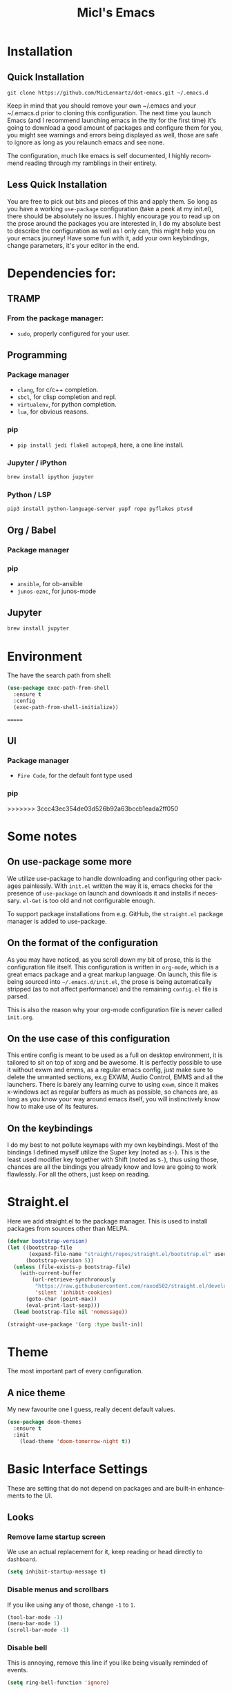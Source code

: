 #+STARTUP: overview
#+TITLE: Micl's Emacs
#+CREATOR: Michael Lennartz (inspired by Uncle Dave’s Emacs)
#+LANGUAGE: en
#+OPTIONS: num:nil
#+ATTR_HTML: :style margin-left: auto; margin-right: auto;
[[./img/screen.png]]

* Installation
** Quick Installation
=git clone https://github.com/MicLennartz/dot-emacs.git ~/.emacs.d=

Keep in mind that you should remove your own ~/.emacs and your ~/.emacs.d
prior to cloning this configuration. The next time you launch Emacs (and I recommend
launching emacs in the tty for the first time) it's going to download a good amount
of packages and configure them for you, you might see warnings and errors being
displayed as well, those are safe to ignore as long as you relaunch emacs and
see none.

The configuration, much like emacs is self documented, I highly recommend reading
through my ramblings in their entirety.
** Less Quick Installation
You are free to pick out bits and pieces of this and apply them.
So long as you have a working =use-package= configuration (take a peek at my init.el),
there should be absolutely no issues.
I highly encourage you to read up on the prose around the packages you are interested in,
I do my absolute best to describe the configuration as well as I only can, this might help you on your emacs journey!
Have some fun with it, add your own keybindings, change parameters, it's your editor in the end.

* Dependencies for:
** TRAMP
*** From the package manager:
- =sudo=, properly configured for your user.
** Programming
*** Package manager
- =clang=, for c/c++ completion.
- =sbcl=, for clisp completion and repl.
- =virtualenv=, for python completion.
- =lua=, for obvious reasons.

*** pip
- =pip install jedi flake8 autopep8=, here, a one line install.
*** Jupyter / iPython
#+BEGIN_SRC bash :tangle no
brew install ipython jupyter
#+END_SRC
*** Python / LSP
#+BEGIN_SRC bash :tangle no
pip3 install python-language-server yapf rope pyflakes ptvsd
#+END_SRC
** Org / Babel
*** Package manager
*** pip
- =ansible=, for ob-ansible
- =junos-eznc=, for junos-mode
** Jupyter
#+BEGIN_SRC bash :tangle no
brew install jupyter
#+END_SRC
* Environment
The have the search path from shell:
#+BEGIN_SRC emacs-lisp
  (use-package exec-path-from-shell
    :ensure t
    :config
    (exec-path-from-shell-initialize))
#+END_SRC
=======
** UI
*** Package manager
- =Fire Code=, for the default font type used
*** pip
>>>>>>> 3ccc43ec354de03d526b92a63bccb1eada2ff050

* Some notes
** On use-package some more
We utilize use-package to handle downloading and configuring other packages painlessly.
With =init.el= written the way it is, emacs checks for the presence of =use-package=
on launch and downloads it and installs if necessary.
=el-Get= is too old and not configurable enough.

To support package installations from e.g. GitHub, the =straight.el= package manager is added to use-package.

** On the format of the configuration
As you may have noticed, as you scroll down my bit of prose, this is the configuration file itself.
This configuration is written in =org-mode=, which is a great emacs package and a great markup language.
On launch, this file is being sourced into =~/.emacs.d/init.el=, the prose is being automatically
stripped (as to not affect performance) and the remaining =config.el= file is parsed.

This is also the reason why your org-mode configuration file is never called =init.org=.

** On the use case of this configuration
This entire config is meant to be used as a full on desktop environment, it is tailored to sit on top of xorg and be awesome.
It is perfectly possible to use it without exwm and emms, as a regular emacs config, just make sure to delete the unwanted sections,
ex.g EXWM, Audio Control, EMMS and all the launchers.
There is barely any learning curve to using =exwm=, since it makes x-windows act as regular buffers as much as possible,
so chances are, as long as you know your way around emacs itself, you will instinctively know how to make use of its features.

** On the keybindings
I do my best to not pollute keymaps with my own keybindings. Most of the bindings I defined myself utilize the Super key (noted as =s-=).
This is the least used modifier key together with Shift (noted as =S-=), thus using those, chances are all the bindings you already know
and love are going to work flawlessly. For all the others, just keep on reading.

* Straight.el
Here we add straight.el to the package manager. This is used to install packages from sources other than MELPA.
#+BEGIN_SRC emacs-lisp
  (defvar bootstrap-version)
  (let ((bootstrap-file
         (expand-file-name "straight/repos/straight.el/bootstrap.el" user-emacs-directory))
        (bootstrap-version 5))
    (unless (file-exists-p bootstrap-file)
      (with-current-buffer
          (url-retrieve-synchronously
           "https://raw.githubusercontent.com/raxod502/straight.el/develop/install.el"
           'silent 'inhibit-cookies)
        (goto-char (point-max))
        (eval-print-last-sexp)))
    (load bootstrap-file nil 'nomessage))

  (straight-use-package '(org :type built-in))
#+END_SRC

#+RESULTS:
: t

* Theme
The most important part of every configuration.
** A nice theme
My new favourite one I guess, really decent default values.
#+BEGIN_SRC emacs-lisp
  (use-package doom-themes
    :ensure t
    :init
      (load-theme 'doom-tomorrow-night t))
#+END_SRC

#+RESULTS:

* Basic Interface Settings
These are setting that do not depend on packages and are built-in enhancements to the UI.

** Looks
*** Remove lame startup screen
We use an actual replacement for it, keep reading or head directly to =dashboard=.
#+BEGIN_SRC emacs-lisp
(setq inhibit-startup-message t)
#+END_SRC
*** Disable menus and scrollbars
If you like using any of those, change =-1= to =1=.
#+BEGIN_SRC emacs-lisp
(tool-bar-mode -1)
(menu-bar-mode 1)
(scroll-bar-mode -1)
#+END_SRC
*** Disable bell
This is annoying, remove this line if you like being visually reminded of events.
#+BEGIN_SRC emacs-lisp
(setq ring-bell-function 'ignore)
#+END_SRC
*** Set UTF-8 encoding
#+BEGIN_SRC emacs-lisp 
  (setq locale-coding-system 'utf-8)
  (set-terminal-coding-system 'utf-8)
  (set-keyboard-coding-system 'utf-8)
  (set-selection-coding-system 'utf-8)
  (prefer-coding-system 'utf-8)
#+END_SRC
*** Highligh current line
=hl-line= is awesome! It's not very awesome in the terminal version of emacs though, so we don't use that.
Besides, it's only used for programming.
#+BEGIN_SRC emacs-lisp
  (hl-line-mode)
#+END_SRC

*** Pretty symbols
Changes =lambda= to an actual symbol and a few others as well, only in the GUI version though.
#+BEGIN_SRC emacs-lisp
  (when window-system
        (use-package pretty-mode
        :ensure t
        :config
        (global-pretty-mode t)))
#+END_SRC

** Functionality
*** Disable backups and auto-saves
I don't use either, you might want to turn those from =nil= to =t= if you do.
#+BEGIN_SRC emacs-lisp
(setq make-backup-files nil)
(setq auto-save-default nil)
#+END_SRC

*** Change yes-or-no questions into y-or-n questions
#+BEGIN_SRC emacs-lisp
(defalias 'yes-or-no-p 'y-or-n-p)
#+END_SRC

*** Async
Lets us use asynchronous processes wherever possible, pretty useful.
#+BEGIN_SRC emacs-lisp
  (use-package async
    :ensure t
    :init (dired-async-mode 1))
#+END_SRC

*** Shift selection mode 
For convenience I need to enable this
#+BEGIN_SRC emacs-lisp
(setq shift-select-mode t)
#+END_SRC


* Projectile
Projectile is an awesome project manager, mostly because it recognizes directories
with a =.git= directory as projects and helps you manage them accordingly.

** Enable projectile globally
This makes sure that everything can be a project.
#+BEGIN_SRC emacs-lisp
    (use-package projectile
      :ensure t
      :init
        (projectile-mode 1)
      :config
        (setq projectile-project-search-path '("~/proj/"))
        (setq projectile-completion-system 'helm))

    (use-package helm-projectile
      :ensure t
      :bind
      ("C-c p h" . 'helm-projectile)
      ("C-c p p" . 'helm-projectile-switch-project)
      ("C-c p f" . 'helm-projectile-find-file)
      ("C-c p F" . 'helm-projectile-find-file-in-known-projects)
      ("C-c p g" . 'helm-projectile-find-file-dwim)
      ("C-c p d" . 'helm-projectile-find-dir)
      ("C-c p e" . 'helm-projectile-recentf)
      ("C-c p a" . 'helm-projectile-find-other-file)
      ("C-c p i" . 'projectile-invalidate-cache)
      ("C-c p z" . 'projectile-cache-current-file)
      ("C-c p b" . 'helm-projectile-switch-to-buffer)
      ("C-c p s g" . 'helm-projectile-grep)
      ("C-c p s a" . 'helm-projectile-ack)
      ("C-c p s s" . 'helm-projectile-ag))
#+END_SRC

#+RESULTS:
: helm-projectile-ag

** Let projectile call make
#+BEGIN_SRC emacs-lisp
  (global-set-key (kbd "<f5>") 'projectile-compile-project)
#+END_SRC
* Dashboard
This is your new startup screen, together with projectile it works in unison and
provides you with a quick look into your latest projects and files.
Change the welcome message to whatever string you want and
change the numbers to suit your liking, I find 5 to be enough.
#+BEGIN_SRC emacs-lisp
  (use-package dashboard
    :ensure t
    :config
      (dashboard-setup-startup-hook)
      (setq dashboard-startup-banner "~/.emacs.d/img/dashLogo.png")
      (setq dashboard-items '((recents  . 5)
                              (projects . 5)))
      (setq dashboard-banner-logo-title ""))
#+END_SRC

* Treemacs
#+begin_src emacs-lisp
  (use-package treemacs-projectile
     :ensure t
     )
  (use-package treemacs-magit
     :ensure t
     )
  (use-package treemacs-icons-dired
    :ensure t
    )

#+end_src

* Modeline
The modeline is the heart of emacs, it offers information at all times, it's persistent
and verbose enough to gain a full understanding of modes and states you are in.


Due to the fact that we attempt to use emacs as a desktop environment replacement,
and external bar showing the time, the battery percentage and more system info would be great to have.
I have however abandoned polybar in favor of a heavily modified modeline, this offers me more space
on the screen and better integration.


One modeline-related setting that is missing and is instead placed at the bottom is =diminish=.
** DoomLine!
I may not use doom emacs, since I do not like evil-mode and find doom incredibly bloated and slow,
however it would be stupid not to acknowledge the best parts about it, the theme and their modified powerline setup.

This enables the doom modeline, it looks better and works very well with my theme of choice.
#+BEGIN_SRC emacs-lisp
  (use-package doom-modeline
        :ensure t
        :hook (after-init . doom-modeline-mode)
        :config
        (setq doom-modeline-height 25)
        (setq doom-modeline-bar-width 3)
        (setq doom-modeline-project-detection 'projectile))
#+END_SRC

** No separator!
#+BEGIN_SRC emacs-lisp
  (setq powerline-default-separator nil)
#+END_SRC

** Cursor position
Show the current line and column for your cursor.
We are not going to have =relative-linum-mode= in every major mode, so this is useful.
#+BEGIN_SRC emacs-lisp
  (setq line-number-mode t)
  (setq column-number-mode t)
#+END_SRC
* TODO File manager
Abandoning sunrise-commander.
The repos are dead and I'm looking for something better anyway.
Dired is the way to go, but needs some configurations for more convenience.

* The terminal
I have used urxvt for years, and I miss it sometimes, but ansi-term is enough for most of my tasks.

** Default shell should be zsh
I don't know why this is a thing, but asking me what shell to launch every single
time I open a terminal makes me want to slap babies, this gets rid of it.
This goes without saying but you can replace bash with your shell of choice.
#+BEGIN_SRC emacs-lisp
  (defvar my-term-shell "/bin/zsh")
  (defadvice ansi-term (before force-bash)
    (interactive (list my-term-shell)))
  (ad-activate 'ansi-term)
#+END_SRC

** Easy to remember keybinding
In loving memory of bspwm, Super + Enter opens a new terminal, old habits die hard.
#+BEGIN_SRC emacs-lisp
(global-set-key (kbd "<s-return>") 'ansi-term)
#+END_SRC
* Moving around emacs
One of the most important things about a text editor is how efficient you manage
to be when using it, how much time do basic tasks take you and so on and so forth.
One of those tasks is moving around files and buffers, whatever you may use emacs for
you /will/ be jumping around buffers like it's serious business, the following
set of enhancements aims to make it easier.

As a great emacs user once said:

#+BEGIN_QUOTE
Do me the favor, do me the biggest favor, matter of fact do yourself the biggest favor and integrate those into your workflow.
#+END_QUOTE

** a prerequisite for others packages
#+BEGIN_SRC emacs-lisp
  (use-package ivy
    :ensure t)
#+END_SRC

** scrolling and why does the screen move
I don't know to be honest, but this little bit of code makes scrolling with emacs a lot nicer.
#+BEGIN_SRC emacs-lisp
  (setq scroll-conservatively 100)
#+END_SRC

** which-key and why I love emacs
In order to use emacs, you don't need to know how to use emacs.
It's self documenting, and coupled with this insanely useful package, it's even easier.
In short, after you start the input of a command and stop, pondering what key must follow,
it will automatically open a non-intrusive buffer at the bottom of the screen offering
you suggestions for completing the command, that's it, nothing else.

It's beautiful
#+BEGIN_SRC emacs-lisp
  (use-package which-key
    :ensure t
    :config
      (which-key-mode))
#+END_SRC

** windows,panes and why I hate other-window
Some of us have large displays, others have tiny netbook screens, but regardless of your hardware
you probably use more than 2 panes/windows at times, cycling through all of them with
=C-c o= is annoying to say the least, it's a lot of keystrokes and takes time, time you could spend doing something more productive.

*** switch-window
This magnificent package takes care of this issue.
It's unnoticeable if you have <3 panes open, but with 3 or more, upon pressing =C-x o=
you will notice how your buffers turn a solid color and each buffer is asigned a letter
(the list below shows the letters, you can modify them to suit your liking), upon pressing
a letter asigned to a window, your will be taken to said window, easy to remember, quick to use
and most importantly, it annihilates a big issue I had with emacs. An alternative is =ace-window=,
however by default it also changes the behaviour of =C-x o= even if only 2 windows are open,
this is bad, it also works less well with =exwm= for some reason.
#+BEGIN_SRC emacs-lisp
  (use-package switch-window
    :ensure t
    :config
    (setq switch-window-input-style 'minibuffer)
    (setq switch-window-increase 4)
    (setq switch-window-threshold 2)
    (setq switch-window-shortcut-style 'qwerty)
    (setq switch-window-qwerty-shortcuts
          '("a" "s" "d" "f" "j" "k" "l" "i" "o"))
    :bind
      ([remap other-window] . switch-window))
#+END_SRC

*** PFollowing window splits
After you split a window, your focus remains in the previous one.
This annoyed me so much I wrote these two, they take care of it.
#+BEGIN_SRC emacs-lisp
  (defun split-and-follow-horizontally ()
    (interactive)
    (split-window-below)
    (balance-windows)
    (other-window 1))
  (global-set-key (kbd "C-x 2") 'split-and-follow-horizontally)

  (defun split-and-follow-vertically ()
    (interactive)
    (split-window-right)
    (balance-windows)
    (other-window 1))
  (global-set-key (kbd "C-x 3") 'split-and-follow-vertically)
#+END_SRC

** Moving the frame
If you like to handle the Emacs application window, the Frame, totally without the mouse pointer, you can use moom.el for that.
#+BEGIN_SRC emacs-lisp
  (use-package moom
    :ensure t)
#+END_SRC
** swiper and why is the default search so lame
I like me some searching, the default search is very meh. In emacs, you mostly use search to get around your buffer, much like with avy, but sometimes it doesn't hurt to search for entire words or mode, swiper makes sure this is more efficient.
#+BEGIN_SRC emacs-lisp
  (use-package swiper
    :ensure t
    :bind 
    ("C-s" . 'swiper)
    ("C-S" . 'swiper-isearch-thing-at-point)
    :config
    (setq lazy-highlight-cleanup nil))
#+END_SRC

** visual regexp
For big files the visual regexp module is the most promising
#+BEGIN_SRC emacs-lisp
  (use-package visual-regexp-steroids
    :ensure t)
#+END_SRC

** buffers and why I hate list-buffers
Another big thing is, buffers. If you use emacs, you use buffers, everyone loves them.
Having many buffers is useful, but can be tedious to work with, let us see how we can improve it.

*** Always murder current buffer
Doing =C-x k= should kill the current buffer at all times, we have =ibuffer= for more sophisticated thing.
#+BEGIN_SRC emacs-lisp
  (defun kill-current-buffer ()
    "Kills the current buffer."
    (interactive)
    (kill-buffer (current-buffer)))
  (global-set-key (kbd "C-x k") 'kill-current-buffer)
#+END_SRC

*** Kill buffers without asking for confirmation
Unless you have the muscle memory, I recommend omitting this bit, as you may lose progress for no reason when working.
#+BEGIN_SRC emacs-lisp :tangle no
(setq kill-buffer-query-functions (delq 'process-kill-buffer-query-function kill-buffer-query-functions))
#+END_SRC

*** Turn switch-to-buffer into ibuffer
I don't understand how ibuffer isn't the default option by now.
It's vastly superior in terms of ergonomics and functionality, you can delete buffers, rename buffer, move buffers, organize buffers etc.
#+BEGIN_SRC emacs-lisp
(global-set-key (kbd "C-x b") 'ibuffer)
#+END_SRC

**** expert-mode
If you feel like you know how ibuffer works and need not to be asked for confirmation after every serious command, enable this as follows.
#+BEGIN_SRC emacs-lisp
(setq ibuffer-expert t)
#+END_SRC
*** close-all-buffers
It's one of those things where I genuinely have to wonder why there is no built in functionality for it.
Once in a blue moon I need to kill all buffers, and having ~150 of them open would mean I'd need to spend a few too many
seconds doing this than I'd like, here's a solution.

This can be invoked using =C-M-s-k=. This keybinding makes sure you don't hit it unless you really want to.
#+BEGIN_SRC emacs-lisp
  (defun close-all-buffers ()
    "Kill all buffers without regard for their origin."
    (interactive)
    (mapc 'kill-buffer (buffer-list)))
  (global-set-key (kbd "C-M-s-k") 'close-all-buffers)
#+END_SRC

** ido and why I started using helm
Sometimes, you don't realize how good something is until you try it extensively.
I give in, helm is awesome. I'll end up customizing it more eventually,
it's rather similar to ido-vertical though.
*** helm
#+BEGIN_SRC emacs-lisp
  (use-package helm
    :ensure t
    :bind
    ("C-x C-f" . 'helm-find-files)
    ("C-x f" .   'helm-recentf)
    ("C-x C-b" . 'helm-buffers-list)
    ("M-x" . 'helm-M-x)
    :config
    (defun daedreth/helm-hide-minibuffer ()
      (when (with-helm-buffer helm-echo-input-in-header-line)
        (let ((ov (make-overlay (point-min) (point-max) nil nil t)))
          (overlay-put ov 'window (selected-window))
          (overlay-put ov 'face
                       (let ((bg-color (face-background 'default nil)))
                         `(:background ,bg-color :foreground ,bg-color)))
          (setq-local cursor-type nil))))
    (add-hook 'helm-minibuffer-set-up-hook 'daedreth/helm-hide-minibuffer)
    (setq helm-autoresize-max-height 0
          helm-autoresize-min-height 40
          helm-M-x-fuzzy-match t
          helm-buffers-fuzzy-matching t
          helm-recentf-fuzzy-match t
          helm-semantic-fuzzy-match t
          helm-imenu-fuzzy-match t
          helm-split-window-in-side-p nil
          helm-move-to-line-cycle-in-source nil
          helm-ff-search-library-in-sexp t
          helm-scroll-amount 8 
          helm-echo-input-in-header-line t)
    :init
    (helm-mode 1))

  (require 'helm-config)    
  (helm-autoresize-mode 1)
  (define-key helm-map (kbd "C-b") 'helm-find-files-up-one-level)
  (define-key helm-map (kbd "C-f") 'helm-execute-persistent-action)
  (define-key helm-map (kbd "<tab>") 'helm-execute-persistent-action)
  (define-key helm-map (kbd "S-<tab>") 'helm-select-action)
#+END_SRC

** avy and why it's the best thing in existence
Many times have I pondered how I can move around buffers even quicker.
I'm glad to say, that avy is precisely what I needed, and it's precisely what you need as well.
In short, as you invoke one of avy's functions, you will be prompted for a character
that you'd like to jump to in the /visible portion of the current buffer/.
Afterwards you will notice how all instances of said character have additional letter on top of them.
Pressing those letters, that are next to your desired character will move your cursor over there.
Admittedly, this sounds overly complicated and complex, but in reality takes a split second
and improves your life tremendously.

I like =M-s= for it, same as =C-s= is for moving by searching string, now =M-s= is moving by searching characters.
#+BEGIN_SRC emacs-lisp
  (use-package avy
    :ensure t
    :bind
      ("M-s" . avy-goto-char))
#+END_SRC
* Text manipulation
Here I shall collect self-made functions that make editing text easier.
** Multi-cursor
Multiple cursors for Emacs. This is some pretty crazy functionality, so yes, there are kinks.
#+BEGIN_SRC emacs-lisp
  (use-package multiple-cursors
    :ensure t
    :bind
    ("s-." . 'mc/mark-next-like-this)
    ("s->" . 'mc/unmark-next-like-this)
    ("s-," . 'mc/mark-previous-like-thisd)
    ("s-<" . 'mc/mark-previous-like-this)
    ("s-/" . 'mc/edit-lines))
#+END_SRC

#+RESULTS:
: mc/edit-lines

** Improved kill-word
Why on earth does a function called =kill-word= not .. kill a word.
It instead deletes characters from your cursors position to the end of the word,
let's make a quick fix and bind it properly.
#+BEGIN_SRC emacs-lisp
  (defun daedreth/kill-inner-word ()
    "Kills the entire word your cursor is in. Equivalent to 'ciw' in vim."
    (interactive)
    (forward-char 1)
    (backward-word)
    (kill-word 1))
  (global-set-key (kbd "C-c w k") 'daedreth/kill-inner-word)
#+END_SRC

** Improved copy-word
And again, the same as above but we make sure to not delete the source word.
#+BEGIN_SRC emacs-lisp
  (defun daedreth/copy-whole-word ()
    (interactive)
    (save-excursion
      (forward-char 1)
      (backward-word)
      (kill-word 1)
      (yank)))
  (global-set-key (kbd "C-c w c") 'daedreth/copy-whole-word)
#+END_SRC

** Copy a line
Regardless of where your cursor is, this quickly copies a line.
#+BEGIN_SRC emacs-lisp
  (defun daedreth/copy-whole-line ()
    "Copies a line without regard for cursor position."
    (interactive)
    (save-excursion
      (kill-new
       (buffer-substring
        (point-at-bol)
        (point-at-eol)))))
  (global-set-key (kbd "C-c l c") 'daedreth/copy-whole-line)
#+END_SRC

** Kill a line
And this quickly deletes a line.
#+BEGIN_SRC emacs-lisp
  (global-set-key (kbd "C-c l k") 'kill-whole-line)
#+END_SRC
** Copy line or region
#+BEGIN_SRC emacs-lisp
(defun copy-to-end-of-line ()
  (interactive)
  (kill-ring-save (point)
                  (line-end-position))
  (message "Copied to end of line"))

(defun copy-line (arg)
  "Copy to end of line, or as many lines as prefix argument"
  (interactive "P")
  (if (null arg)
      (copy-to-end-of-line)
    (copy-whole-lines (prefix-numeric-value arg))))

(defun save-region-or-current-line (arg)
  (interactive "P")
  (if (region-active-p)
      (kill-ring-save (region-beginning) (region-end))
    (copy-line arg)))

(global-set-key (kbd "s-c") 'save-region-or-current-line)
#+END_SRC

#+RESULTS:
: save-region-or-current-line
** Duplicate line or region
#+begin_src emacs-lisp
(defun duplicate-current-line-or-region (arg)
  "Duplicates the current line or region ARG times.
If there's no region, the current line will be duplicated."
  (interactive "p")
  (if (region-active-p)
      (let ((beg (region-beginning))
            (end (region-end)))
        (duplicate-region arg beg end)
        (one-shot-keybinding "d" (λ (duplicate-region 1 beg end))))
    (duplicate-current-line arg)
    (one-shot-keybinding "d" 'duplicate-current-line)))

(defun one-shot-keybinding (key command)
  (set-temporary-overlay-map
   (let ((map (make-sparse-keymap)))
     (define-key map (kbd key) command)
     map) t))

(defun duplicate-region (&optional num start end)
  "Duplicates the region bounded by START and END NUM times.
If no START and END is provided, the current region-beginning and
region-end is used."
  (interactive "p")
  (save-excursion
    (let* ((start (or start (region-beginning)))
           (end (or end (region-end)))
           (region (buffer-substring start end)))
      (goto-char end)
      (dotimes (i num)
        (insert region)))))

(defun paredit-duplicate-current-line ()
  (back-to-indentation)
  (let (kill-ring kill-ring-yank-pointer)
    (paredit-kill)
    (yank)
    (newline-and-indent)
    (yank)))

(defun duplicate-current-line (&optional num)
  "Duplicate the current line NUM times."
  (interactive "p")
  (if (bound-and-true-p paredit-mode)
      (paredit-duplicate-current-line)
    (save-excursion
      (when (eq (point-at-eol) (point-max))
        (goto-char (point-max))
        (newline)
        (forward-char -1))
      (duplicate-region num (point-at-bol) (1+ (point-at-eol))))))
#+end_src

** Evil mode
Sometime it's easier to do things in VIM, so we have Evil-mode for this pupose here
#+BEGIN_SRC emacs-lisp
  (use-package evil
    :ensure t)
#+END_SRC

** Overwrite selection
An new character will replace the selected region. This is the typical behavior in text editors.

#+begin_src emacs-lisp
(delete-selection-mode 1)
#+end_src

** No tabs
You don't need native tabs anywhere, especially when handling structured code.
#+begin_src emacs-lisp
(setq-default indent-tabs-mode nil)
#+end_src>

* Minor conveniences
Emacs is at it's best when it just does things for you, shows you the way, guides you so to speak.
This can be best achieved using a number of small extensions. While on their own they might not be particularly
impressive. Together they create a nice environment for you to work in.

** Visiting the configuration
Quickly edit =~/.emacs.d/config.org=
#+BEGIN_SRC emacs-lisp
  (defun config-visit ()
    (interactive)
    (find-file "~/.emacs.d/config.org"))
  (global-set-key (kbd "C-c e") 'config-visit)
#+END_SRC

** Reloading the configuration
   
Simply pressing =Control-c r= will reload this file, very handy.
You can also manually invoke =config-reload=.
#+BEGIN_SRC emacs-lisp
  (defun config-reload ()
    "Reloads ~/.emacs.d/config.org at runtime"
    (interactive)
    (org-babel-load-file (expand-file-name "~/.emacs.d/config.org")))
  (global-set-key (kbd "C-c r") 'config-reload)
#+END_SRC

** Subwords
Emacs treats camelCase strings as a single word by default, this changes said behaviour.
#+BEGIN_SRC emacs-lisp
  (global-subword-mode 1)
#+END_SRC

** Electric
If you write any code, you may enjoy this.
Typing the first character in a set of 2, completes the second one after your cursor.
Opening a bracket? It's closed for you already. Quoting something? It's closed for you already.

You can easily add and remove pairs yourself, have a look.
#+BEGIN_SRC emacs-lisp
(setq electric-pair-pairs '(
                           (?\{ . ?\})
                           (?\( . ?\))
                           (?\[ . ?\])
                           (?\" . ?\")
                           ))
#+END_SRC

And now to enable it
#+BEGIN_SRC emacs-lisp
(electric-pair-mode t)
#+END_SRC

** Beacon
While changing buffers or workspaces, the first thing you do is look for your cursor.
Unless you know its position, you can not move it efficiently. Every time you change
buffers, the current position of your cursor will be briefly highlighted now.
#+BEGIN_SRC emacs-lisp
  (use-package beacon
    :ensure t
    :config
      (beacon-mode 1))
#+END_SRC

** Rainbow
Mostly useful if you are into web development or game development.
Every time emacs encounters a hexadecimal code that resembles a color, it will automatically highlight
it in the appropriate color. This is a lot cooler than you may think.
#+BEGIN_SRC emacs-lisp
  (use-package rainbow-mode
    :ensure t
    :init
      (add-hook 'prog-mode-hook 'rainbow-mode))
#+END_SRC

** Show parens
I forgot about that initially, it highlights matching parens when the cursor is just behind one of them.
#+BEGIN_SRC emacs-lisp
  (show-paren-mode 1)
#+END_SRC
** Rainbow delimiters
Colors parentheses and other delimiters depending on their depth, useful for any language using them,
especially lisp.
#+BEGIN_SRC emacs-lisp
  (use-package rainbow-delimiters
    :ensure t
    :init
      (add-hook 'prog-mode-hook #'rainbow-delimiters-mode))
#+END_SRC

** Expand region
A pretty simple package, takes your cursor and semantically expands the region, so words, sentences, maybe the contents of some parentheses, it's awesome, try it out.
#+BEGIN_SRC emacs-lisp
  (use-package expand-region
    :ensure t
    :bind ("C-q" . er/expand-region))
#+END_SRC

** Hungry deletion
On the list of things I like doing, deleting big whitespaces is pretty close to the bottom.
Backspace or Delete will get rid of all whitespace until the next non-whitespace character is encountered.
You may not like it, thus disable it if you must, but it's pretty decent.
#+BEGIN_SRC emacs-lisp :tangle no
  (use-package hungry-delete
    :ensure t
    :config
      (global-hungry-delete-mode))
#+END_SRC

** Zapping to char
A nifty little package that kills all text between your cursor and a selected character.
A lot more useful than you might think. If you wish to include the selected character in the killed region,
change =zzz-up-to-char= into =zzz-to-char=.
#+BEGIN_SRC emacs-lisp
  (use-package zzz-to-char
    :ensure t
    :bind ("M-z" . zzz-up-to-char))
#+END_SRC
** Scratch buffer
A small function to create a new scratch buffer. Strange, that Emacs doesn't seem to have a native function to it.
#+BEGIN_SRC emacs-lisp
(defun create-scratch-buffer nil
  "create a new scratch buffer to work in. (could be *scratch* - *scratchX*)"
  (interactive)
  (let ((n 0)
        bufname)
    (while (progn
             (setq bufname (concat "*scratch"
                                   (if (= n 0) "" (int-to-string n))
                                   "*"))
             (setq n (1+ n))
             (get-buffer bufname)))
    (switch-to-buffer (get-buffer-create bufname))
    (emacs-lisp-mode)
    ))
#+END_SRC

#+RESULTS:
: create-scratch-buffer

** Keep selection after copy
Per default the selection is cleared, when text is copied to clipboard. This here created the more typical behavior:
#+begin_src emacs-lisp
(advice-add  #'kill-ring-save :after (lambda (&rest _)
			               (setq deactivate-mark nil)))
#+end_src

* eDiff
Some better defaults, e.g. single window setup
#+BEGIN_SRC emacs-lisp
(setq ediff-split-window-function 'split-window-horizontally)
(setq ediff-merge-split-window-function 'split-window-horizontally)
(setq ediff-window-setup-function 'ediff-setup-windows-plain)
#+END_SRC
* Kill ring
There is a lot of customization to the kill ring, and while I have not used it much before,
I decided that it was time to change that.
** Maximum entries on the ring
The default is 60, I personally need more sometimes.
#+BEGIN_SRC emacs-lisp
  (setq kill-ring-max 100)
#+END_SRC

** popup-kill-ring
Out of all the packages I tried out, this one, being the simplest, appealed to me most.
With a simple M-y you can now browse your kill-ring like browsing autocompletion items.
C-n and C-p totally work for this.
#+BEGIN_SRC emacs-lisp
  (use-package popup-kill-ring
    :ensure t
    :bind ("M-y" . popup-kill-ring))
#+END_SRC
* Programming
Minor, non-completion related settings and plugins for writing code.

** yasnippet
#+BEGIN_SRC emacs-lisp
  (use-package yasnippet
    :ensure t
    :config
      (use-package yasnippet-snippets
        :ensure t)
      (yas-reload-all)
      (yas-global-mode 1))
#+END_SRC

** flycheck
#+BEGIN_SRC emacs-lisp
  (use-package flycheck
    :ensure t)
#+END_SRC

** company mode
I set the delay for company mode to kick in to half a second, I also make sure that
it starts doing its magic after typing in only 2 characters.

I prefer =C-n= and =C-p= to move around the items, so I remap those accordingly.
#+BEGIN_SRC emacs-lisp
  (use-package company
    :ensure t
    :config
    (setq company-idle-delay 0)
    (setq company-minimum-prefix-length 3))

  (with-eval-after-load 'company
    (define-key company-active-map (kbd "M-n") nil)
    (define-key company-active-map (kbd "M-p") nil)
    (define-key company-active-map (kbd "C-n") #'company-select-next)
    (define-key company-active-map (kbd "C-p") #'company-select-previous)
    (define-key company-active-map (kbd "SPC") #'company-abort))
#+END_SRC

** specific languages
Be it for code or prose, completion is a must.
After messing around with =auto-completion= and =company= for a while I decided to .. use both?
AC is for Lua/LÖVE and Company for the rest.

Each category also has additional settings.

*** c/c++
#+BEGIN_SRC emacs-lisp
  (add-hook 'c++-mode-hook 'yas-minor-mode)
  (add-hook 'c-mode-hook 'yas-minor-mode)

;  (use-package flycheck-clang-analyzer
;    :ensure t
;    :config
;    (with-eval-after-load 'flycheck
;      (require 'flycheck-clang-analyzer)
;       (flycheck-clang-analyzer-setup)))

  (with-eval-after-load 'company
    (add-hook 'c++-mode-hook 'company-mode)
    (add-hook 'c-mode-hook 'company-mode))

  (use-package company-c-headers
    :ensure t)

#+END_SRC

*** python
#+BEGIN_SRC emacs-lisp
      (add-hook 'python-mode-hook 'yas-minor-mode)
    (add-hook 'python-mode-hook 'flycheck-mode)

    (with-eval-after-load 'company
        (add-hook 'python-mode-hook 'company-mode))

    (use-package pyenv-mode
          :ensure t
          :init
          (add-to-list 'exec-path "~/.pyenv/shims")
          (setenv "WORKON_HOME" "~/.pyenv/versions/")
          :config
          (pyenv-mode)
          :bind
          ("C-x p e" . pyenv-activate-current-project))

  (defun pyenv-activate-current-project ()
    "Automatically activates pyenv version if .python-version file exists."
    (interactive)
    (let ((python-version-directory (locate-dominating-file (buffer-file-name) ".python-version")))
      (if python-version-directory
          (let* ((pyenv-version-path (f-expand ".python-version" python-version-directory))
                 (pyenv-current-version (s-trim (f-read-text pyenv-version-path 'utf-8))))
            (pyenv-mode-set pyenv-current-version)
            (message (concat "Setting virtualenv to " pyenv-current-version))))))

    (defvar pyenv-current-version nil nil)

    (defun pyenv-init()
      "Initialize pyenv's current version to the global one."
      (let ((global-pyenv (replace-regexp-in-string "\n" "" (shell-command-to-string "pyenv global"))))
        (message (concat "Setting pyenv version to " global-pyenv))
        (pyenv-mode-set global-pyenv)
        (setq pyenv-current-version global-pyenv)))
    (add-hook 'after-init-hook 'pyenv-init)

             (use-package company-jedi
               :ensure t
               :config
                 (require 'company)
                 (add-to-list 'company-backends 'company-jedi)
                 (add-hook 'python-mode-hook 'python-mode-company-init))

             (defun python-mode-company-init ()
               (setq-local company-backends '((company-jedi
                                               company-etags
                                               company-dabbrev-code))))

             (use-package lsp-mode
               :ensure t
               :config
               (add-hook 'python-mode-hook #'lsp)
               (setq lsp-prefer-flymake nil)) ;; Prefer using lsp-ui (flycheck) over flymake.

             (use-package lsp-ui
               :ensure t
               :requires lsp-mode flycheck
               :config
               (setq lsp-ui-doc-enable t
                   lsp-ui-doc-use-childframe t
                   lsp-ui-doc-position 'top
                   lsp-ui-doc-include-signature t
                   lsp-ui-doc-max-width 60
                   lsp-ui-doc-max-height 40
                   lsp-ui-sideline-enable nil
                   lsp-ui-flycheck-enable t
                   lsp-ui-flycheck-list-position 'right
                   lsp-ui-flycheck-live-reporting t
                   lsp-ui-peek-enable t
                   lsp-ui-peek-list-width 60
                   lsp-ui-peek-peek-height 25)
               (add-hook 'lsp-mode-hook 'lsp-ui-mode))

             (use-package company-lsp
               :ensure t)

             (use-package helm-lsp
               :ensure t)

            (use-package dap-mode
               :ensure t
               :config
               (setq dap-auto-configure-features '(sessions locals controls tooltip)))
               (require 'dap-python)
             ;;  (dap-mode 1)
             ;;  (dap-ui-mode 1)
             ;;  (dap-tooltip-mode 1)
             ;;  (tooltip-mode 1)
             ;;  (add-hook 'dap-stopped-hook
             ;;            (lambda (arg) (call-interactively #'dap-hydra))))
             ;;(setq dap-python-terminal "iterm ")
#+END_SRC

*** emacs-lisp
#+BEGIN_SRC emacs-lisp
  (add-hook 'emacs-lisp-mode-hook 'eldoc-mode)
  (add-hook 'emacs-lisp-mode-hook 'yas-minor-mode)
  (add-hook 'emacs-lisp-mode-hook 'company-mode)

  (use-package slime
    :ensure t
    :config
    (setq inferior-lisp-program "/usr/bin/sbcl")
    (setq slime-contribs '(slime-fancy)))

  (use-package slime-company
    :ensure t
    :init
      (require 'company)
      (slime-setup '(slime-fancy slime-company)))
#+END_SRC

*** bash
#+BEGIN_SRC emacs-lisp
  (add-hook 'shell-mode-hook 'yas-minor-mode)
  (add-hook 'shell-mode-hook 'flycheck-mode)
  (add-hook 'shell-mode-hook 'company-mode)

  (defun shell-mode-company-init ()
    (setq-local company-backends '((company-shell
                                    company-shell-env
                                    company-etags
                                    company-dabbrev-code))))

  (use-package company-shell
    :ensure t
    :config
      (require 'company)
      (add-hook 'shell-mode-hook 'shell-mode-company-init))
#+END_SRC

*** lua/löve
I must regrettably admit that =company= sucks with Lua/LÖVE.
Which is also why I have =AC= now.
I needed to do some shenanigans to get great auto-completion but here goes.
#+BEGIN_SRC emacs-lisp
  (add-hook 'lua-mode-hook 'yas-minor-mode)
  (add-hook 'lua-mode-hook 'flycheck-mode)

  ;;; this will download the necessary modules from git
  (let (value)
    (dolist (element '("love" "lua") value)
      (unless (file-directory-p (concatenate 'string (getenv "HOME") "/.emacs.d/auto-complete-" element))
        (shell-command (format "git clone %s %s" (concatenate 'string
                                                              "https://github.com/rolpereira/auto-complete-" element ".el")
                               (concatenate 'string (getenv "HOME") "/.emacs.d/auto-complete-" element) nil)))
      (add-to-list 'load-path (expand-file-name (concatenate 'string "~/.emacs.d/auto-complete-" element)))))

  (require 'auto-complete-love)
  (require 'auto-complete-lua)

  ;;; repl!
  (add-hook 'lua-mode-hook '(lambda ()
                              (local-set-key (kbd "C-c C-s") 'lua-show-process-buffer)
                              (local-set-key (kbd "C-c C-h") 'lua-hide-process-buffer)))

  ;;; ac > company
  (use-package auto-complete
    :ensure t
    :config
    (setq ac-use-menu-map t)
    (setq ac-ignore-case nil)
    (define-key ac-menu-map "\C-n" 'ac-next)
    (define-key ac-menu-map "\C-p" 'ac-previous))

  ;;; this will be changed, it's good enough for now
  (add-hook 'lua-mode-hook '(lambda ()
                              (setq ac-sources '(ac-source-love
                                                 ac-source-lua
                                                 ac-source-abbrev
                                                 ac-source-words-in-same-mode-buffers))
                              (auto-complete-mode)))

  (add-hook 'lua-mode-hook 'auto-complete-mode)

  ;;; I don't even know all the functionality
  ;;(use-package love-minor-mode
  ;;  :ensure t
  ;;  :config
  ;;  (add-hook 'lua-mode-hook 'love-minor-mode))

  ;;; behold, perfection :°)
  ;; (global-set-key (kbd "<f9>") '(lambda () (interactive) (start-process "love-play-game" nil "love" default-directory)))
#+END_SRC
** Jupyter integration
The emacs-jupyter module seems to be the most complete and recent.
#+BEGIN_SRC emacs-lisp
(use-package jupyter
  :ensure t)
#+END_SRC

<<<<<<< Updated upstream
For dealing with Jupyter notebooks you need EIN
#+BEGIN_SRC emacs-lisp
(use-package ein
  :ensure t)
#+END_SRC

=======
For loading Jupyter notebooks:
#+BEGIN_SRC emacs-lisp
(use-package ein
 :ensure t)
#+END_SRC

=======
>>>>>>> Stashed changes
* TODO Spell-checking
>>>>>>> 3ccc43ec354de03d526b92a63bccb1eada2ff050
* Git integration
Countless are the times where I opened ansi-term to use =git= on something.
These times are also something that I'd prefer stay in the past, since =magit= is
great. It's easy and intuitive to use, shows its options at a keypress and much more.
** magit
#+BEGIN_SRC emacs-lisp
  (use-package magit
    :ensure t
    :config
    (setq magit-push-always-verify nil)
    (setq git-commit-summary-max-length 50)
    :bind
    ("M-g" . magit-status))
#+END_SRC
** git-gutter+
#+BEGIN_SRC emacs-lisp
  (use-package git-gutter+
    :ensure t
    :config
    (global-git-gutter+-mode))
#+END_SRC

#+RESULTS:
: t

* Remote editing
I have no need to directly edit files over SSH, but what I do need is a way to edit files as root.
Opening up nano in a terminal as root to play around with grubs default settings is a no-no, this solves that.

** Editing with sudo
Pretty self-explanatory, useful as hell if you use exwm.
#+BEGIN_SRC emacs-lisp
  (use-package sudo-edit
    :ensure t
    :bind
      ("s-e" . sudo-edit))
#+END_SRC
* JunOS support
The emacs major mode for JunOS is a great way to a DevOps workflow for Juniper network devices.
#+BEGIN_SRC emacs-lisp
  (use-package uuid
    :ensure t)

  (use-package junos-mode
    :straight (junos-mode 
               :type git 
               :host github 
               :repo "MicLennartz/junos-mode"
                 :files ("*.py" "*.el")))
#+END_SRC

* Ansible
There is a nice Org Babel integration for Ansible ad-hoc commands and playbook execution. It uses YAML as major mode and syntac highlighting

#+BEGIN_SRC emacs-lisp
  (use-package yaml-mode
    :ensure t)

  (use-package ob-ansible
    :straight (ob-ansible 
               :type git 
               :host github 
               :repo "MicLennartz/ob-ansible"))

#+END_SRC

#+RESULTS:
* RESTclient
There is a nice REST api client, which can be very useful during the daily programming workflow.
#+BEGIN_SRC emacs-lisp
  (use-package restclient
    :ensure t)
#+END_SRC

* Org
One of the absolute greatest features of emacs is called "org-mode".
This very file has been written in org-mode, a lot of other configurations are written in org-mode, same goes for
academic papers, presentations, schedules, blogposts and guides.
Org-mode is one of the most complex things ever, lets make it a bit more usable with some basic configuration.


Those are all rather self-explanatory.

** Org-plus
Install addtional contribution packages, such as exporters and link handlers
#+BEGIN_SRC emacs-lisp
  (use-package org
    :ensure org-plus-contrib
    :config
    (require 'ox-confluence))

#+END_SRC
** Easy templates replacements
In more recent versions of org-mode (contrib), easy templates were removed and need to be added via org-tempo
#+BEGIN_SRC emacs-lisp
  (require 'org-tempo)
#+END_SRC

** Common settings

#+BEGIN_SRC emacs-lisp
  (setq org-ellipsis " ▻")
  (setq org-src-fontify-natively t)
  (setq org-src-tab-acts-natively t)
  (setq org-confirm-babel-evaluate nil)
  (setq org-export-with-smart-quotes t)
  (setq org-src-window-setup 'current-window)
  (setq org-image-actual-width nil)
  (add-hook 'org-mode-hook 'org-indent-mode)
#+END_SRC

<<<<<<< Updated upstream
** org-capture
Setup org file to store global TODO's for org-capture

#+begin_src emacs-lisp
(setq org-default-notes-file (concat org-directory "/todo.org"))
#+end_src


** Babel language support
Here we enable to different languages support for babel source code execution

PlantUML:
#+begin_src emacs-lisp
  (use-package plantuml-mode
  :ensure t
  :ensure flycheck-plantuml
  :config
  (setq org-plantuml-jar-path (expand-file-name "/usr/local/Cellar/plantuml/1.2020.11/libexec/plantuml.jar"))
  (add-to-list 'org-src-lang-modes '("plantuml" . plantuml)))
#+end_src

#+begin_src emacs-lisp
  (org-babel-do-load-languages 'org-babel-load-languages
      '(
          (shell . t)
          (emacs-lisp . t)
          (python . t)
          (jupyter . t)
          (plantuml . t)
      )
  )
  (org-babel-jupyter-override-src-block "python")
#+end_src

** Syntax highlighting for documents exported to HTML
#+BEGIN_SRC emacs-lisp
  (use-package htmlize
    :ensure t)
#+END_SRC

** Line wrapping and indenting
#+BEGIN_SRC emacs-lisp
    (add-hook 'org-mode-hook
              '(lambda ()
                 (visual-line-mode 1)
                 (org-indent-mode 1)))
#+END_SRC


** Keybindings
#+BEGIN_SRC emacs-lisp
  (global-set-key (kbd "C-c '") 'org-edit-src-code)
#+END_SRC

** Org Bullets and Symbols
Makes it all look a bit nicer, I hate looking at asterisks.
#+BEGIN_SRC emacs-lisp
  (use-package org-bullets
    :ensure t
    :config
      (add-hook 'org-mode-hook (lambda () (org-bullets-mode)))
      (add-hook 'org-mode-hook (lambda ()
                           "Beautify Org Checkbox Symbol"
                           (push '("[ ]" .  "☐") prettify-symbols-alist)
                           (push '("[X]" . "☑" ) prettify-symbols-alist)
                           (push '("[-]" . "❍" ) prettify-symbols-alist)
                           (prettify-symbols-mode))))
#+END_SRC

** Exporting options
One of the best things about org is the ability to export your file to many formats.
Here is how we add more of them!

*** latex
#+BEGIN_SRC emacs-lisp
  (when (file-directory-p "/usr/share/emacs/site-lisp/tex-utils")
    (add-to-list 'load-path "/usr/share/emacs/site-lisp/tex-utils")
    (require 'xdvi-search))
#+END_SRC
  
** Presentations
This is a minor mode to use org files for quick and simple presentations
#+BEGIN_SRC emacs-lisp
  (use-package org-tree-slide
    :ensure t
    :config
    (define-key org-mode-map (kbd "<f8>") 'org-tree-slide-mode)
    (define-key org-mode-map (kbd "S-<f8>") 'org-tree-slide-skip-done-toggle))
#+END_SRC

For more sophisticated demonstrations, based on org files, you can use demo-it, which is based on org-tree-slide

#+BEGIN_SRC emacs-lisp
  (use-package demo-it
    :ensure t)
#+END_SRC

** Image download
This is to drag-n-drop images from various sources to org files
#+BEGIN_SRC emacs-lisp
  (use-package org-download
    :ensure t
    :config
    (add-hook 'dired-mode-hook 'org-download-enable))
#+END_SRC
* Presentations
#+begin_src emacs-lisp 
  (use-package ox-reveal
  :ensure t)

  (setq org-reveal-root "file:///Users/eedmicl/proj/org/reveal.js")
  (setq org-reveal-mathjax t)

  (use-package htmlize
  :ensure t)
#+end_src


* Diminishing modes
Your modeline is sacred, and if you have a lot of modes enabled, as you will if you use this config,
you might end up with a lot of clutter there, the package =diminish= disables modes on the mode line but keeps
them running, it just prevents them from showing up and taking up space.

*THIS WILL BE REMOVED SOON AS USE-PACKAGE HAS THE FUNCTIONALITY BUILT IN*

Edit this list as you see fit!
#+BEGIN_SRC emacs-lisp
    (use-package diminish
      :ensure t
      :init
      (diminish 'which-key-mode)
      (diminish 'linum-relative-mode)
      (diminish 'hungry-delete-mode)
      (diminish 'visual-line-mode)
      (diminish 'subword-mode)
      (diminish 'beacon-mode)
      (diminish 'page-break-lines-mode)
      (diminish 'auto-revert-mode)
      (diminish 'rainbow-delimiters-mode)
      (diminish 'rainbow-mode)
      (diminish 'yas-minor-mode)
      (diminish 'flycheck-mode)
      (diminish 'helm-mode)
      (diminish 'git-gutter+-mode)
      (diminish 'undo-tree-mode)
      (diminish 'eldoc-mode))
#+END_SRC

#+RESULTS:

* Setting modes automatically
Here we enable major modes based on the file extensions
#+begin_src emacs-lisp
  (add-to-list 'auto-mode-alist '("\\.j2$" . junos-mode))
  (add-to-list 'auto-mode-alist '("\\.junos$" . junos-mode))
  (add-to-list 'auto-mode-alist '("\\.yml$" . yaml-mode))
#+end_src

* Custom key bindings (Apple like)
Some of the most common Apple key bindings
#+BEGIN_SRC emacs-lisp
(setq mac-option-modifier 'meta)
(setq mac-command-modifier 'super)
(setq mac-function-modifier 'hyper)

(global-set-key (kbd "s-'") 'er/expand-region);
(global-set-key (kbd "s-\"") 'er/contract-region);

(global-set-key (kbd "C-c d") 'duplicate-current-line-or-region)
(global-set-key (kbd "C-S-k") 'kill-and-retry-line)
(global-set-key (kbd "s-j") 'join-line)
(global-set-key (kbd "s-s") 'save-buffer)
;;(global-set-key (kbd "s-w") 'kill-this-buffer)
(global-set-key (kbd "s-w")  'kill-buffer-and-window)
(global-set-key (kbd "s-z") 'undo)
(global-set-key (kbd "s-y") 'undo-tree-redo)
(global-set-key (kbd "s-n") 'create-scratch-buffer)
(global-set-key (kbd "s-x") 'kill-region)
(global-set-key (kbd "s-v") 'yank)
(global-set-key (kbd "s-q") 'save-buffers-kill-terminal)
(global-set-key (kbd "s-a") 'mark-whole-buffer)
(global-set-key (kbd "s-=") 'text-scale-increase)
(global-set-key (kbd "s--") 'text-scale-decrease)
(global-set-key (kbd "s-f") 'isearch-forward-use-region)
(global-set-key (kbd "S-s-<up>") 'windmove-up)
(global-set-key (kbd "S-s-<down>") 'windmove-down)
(global-set-key (kbd "S-s-<left>") 'windmove-left)
(global-set-key (kbd "S-s-<right>") 'windmove-right)
(global-set-key (kbd "C-s-<up>") 'move-line-up)
(global-set-key (kbd "C-s-<down>") 'move-line-down)
(global-set-key (kbd "M-/") 'vr/replace)

#+END_SRC
* My keyboard macros
#+begin_src emacs-lisp
;; jump to next narrowed subtree in org-mode
(fset 'next-subtree-narrowed
   (kmacro-lambda-form [?\C-x ?n ?w ?\C-c ?\C-f ?\C-x ?n ?s tab] 0 "%d"))
(global-set-key (kbd "C-x n f") 'next-subtree-narrowed)

;; jump to previous narrowed subtree in org-mode
(fset 'prev-subtree-narrowed
   (kmacro-lambda-form [?\C-x ?n ?w ?\C-c ?\C-b ?\C-x ?n ?s tab] 0 "%d"))
(global-set-key (kbd "C-x n b") 'prev-subtree-narrowed)

#+end_src

* Start the Emacs server
To enable the possibility to open files from command line (as well remote) in a single emacs instance, we need to start the server process.
#+BEGIN_SRC emacs-lisp
(server-start)
#+END_SRC

